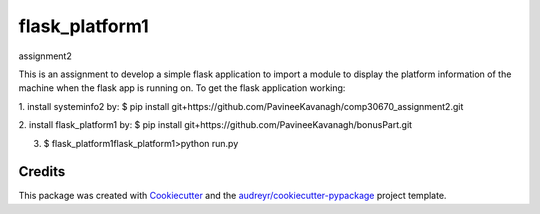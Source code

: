 ===============
flask_platform1
===============


.. image:: https://img.shields.io/pypi/v/flask_platform1.svg
        :target: https://pypi.python.org/pypi/flask_platform1

.. image:: https://img.shields.io/travis/PavineeKavanagh/flask_platform1.svg
        :target: https://travis-ci.org/PavineeKavanagh/flask_platform1

.. image:: https://readthedocs.org/projects/flask-platform1/badge/?version=latest
        :target: https://flask-platform1.readthedocs.io/en/latest/?badge=latest
        :alt: Documentation Status




assignment2

This is an assignment to develop a simple flask application to import a module to display the platform information of the machine when the flask app is running on.  To get the flask application working: 

1. install systeminfo2 by:
$ pip install git+https://github.com/PavineeKavanagh/comp30670_assignment2.git

2. install flask_platform1 by:
$ pip install git+https://github.com/PavineeKavanagh/bonusPart.git

3. $ \flask_platform1\flask_platform1>python run.py

Credits
-------

This package was created with Cookiecutter_ and the `audreyr/cookiecutter-pypackage`_ project template.

.. _Cookiecutter: https://github.com/audreyr/cookiecutter
.. _`audreyr/cookiecutter-pypackage`: https://github.com/audreyr/cookiecutter-pypackage
